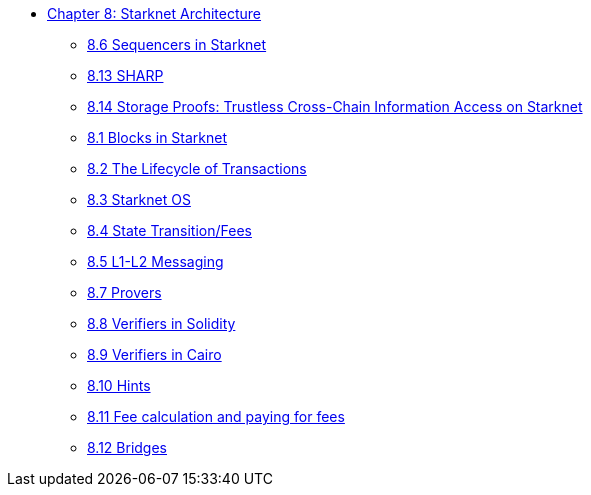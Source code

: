 * xref:index.adoc[Chapter 8: Starknet Architecture]
    ** xref:sequencers.adoc[8.6 Sequencers in Starknet]
    ** xref:sharp.adoc[8.13 SHARP]
    ** xref:storage_proofs.adoc[8.14 Storage Proofs: Trustless Cross-Chain Information Access on Starknet]
    ** xref:blocks.adoc[8.1 Blocks in Starknet]
    ** xref:transactions.adoc[8.2 The Lifecycle of Transactions]
    ** xref:starknet_os.adoc[8.3 Starknet OS]
    ** xref:state.adoc[8.4 State Transition/Fees]
    ** xref:l1l2.adoc[8.5 L1-L2 Messaging]
    ** xref:provers.adoc[8.7 Provers]
    ** xref:verifiers_solidity.adoc[8.8 Verifiers in Solidity]
    ** xref:verifiers_cairo.adoc[8.9 Verifiers in Cairo]
    ** xref:hints.adoc[8.10 Hints]
    ** xref:fees.adoc[8.11 Fee calculation and paying for fees]
    ** xref:bridges.adoc[8.12 Bridges]